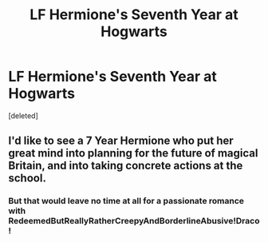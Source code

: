 #+TITLE: LF Hermione's Seventh Year at Hogwarts

* LF Hermione's Seventh Year at Hogwarts
:PROPERTIES:
:Score: 8
:DateUnix: 1480632436.0
:DateShort: 2016-Dec-02
:FlairText: Request
:END:
[deleted]


** I'd like to see a 7 Year Hermione who put her great mind into planning for the future of magical Britain, and into taking concrete actions at the school.
:PROPERTIES:
:Author: InquisitorCOC
:Score: 6
:DateUnix: 1480639801.0
:DateShort: 2016-Dec-02
:END:

*** But that would leave no time at all for a passionate romance with RedeemedButReallyRatherCreepyAndBorderlineAbusive!Draco!
:PROPERTIES:
:Author: turbinicarpus
:Score: 5
:DateUnix: 1480677301.0
:DateShort: 2016-Dec-02
:END:
